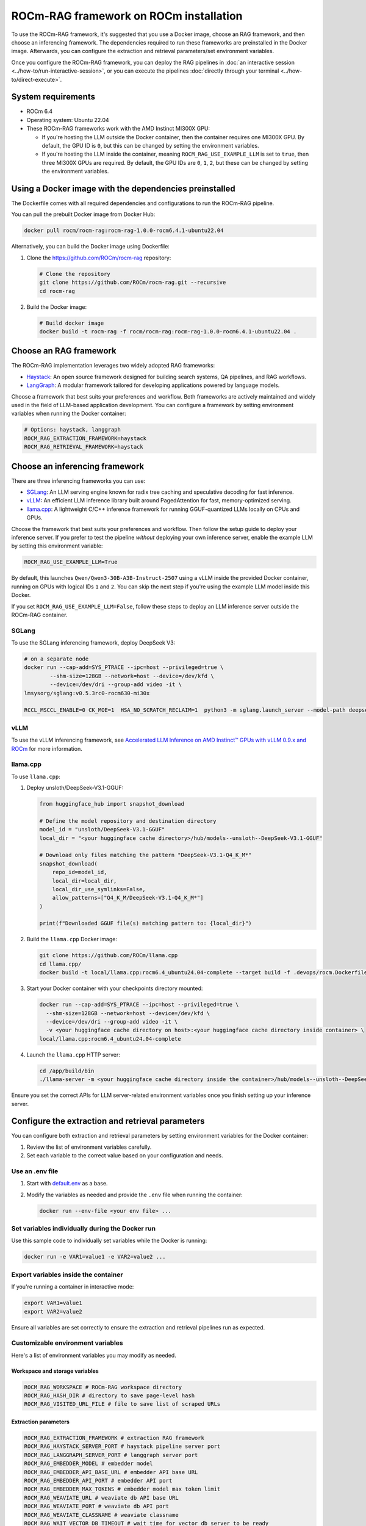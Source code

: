 .. meta::
  :description: Set up and configure a ROCm-RAG framework
  :keywords: RAG, ROCm, install, Docker, frameworks, LLM

***************************************
ROCm-RAG framework on ROCm installation
***************************************

To use the ROCm-RAG framework, it's suggested that you use a Docker image, choose an RAG framework, and then choose an inferencing framework. 
The dependencies required to run these frameworks are preinstalled in the Docker image.
Afterwards, you can configure the extraction and retrieval parameters/set environment variables. 

Once you configure the ROCm-RAG framework, you can deploy the RAG pipelines in :doc:`an interactive session <../how-to/run-interactive-session>`, or you can execute the pipelines :doc:`directly through your terminal <../how-to/direct-execute>`.

System requirements
===================

- ROCm 6.4
- Operating system: Ubuntu 22.04
- These ROCm-RAG frameworks work with the AMD Instinct MI300X GPU:
  
  - If you're hosting the LLM outside the Docker container, then the container requires one MI300X GPU. By default, the GPU ID is ``0``, but this can be changed by setting the environment variables.
  - If you're hosting the LLM inside the container, meaning ``ROCM_RAG_USE_EXAMPLE_LLM`` is set to ``true``, then three MI300X GPUs are required. By default, the GPU IDs are ``0``, ``1``, ``2``, but these can be changed by setting the environment variables.

Using a Docker image with the dependencies preinstalled
=======================================================

The Dockerfile comes with all required dependencies and configurations to run the ROCm-RAG pipeline.

You can pull the prebuilt Docker image from Docker Hub:

.. code:: bash 

  docker pull rocm/rocm-rag:rocm-rag-1.0.0-rocm6.4.1-ubuntu22.04

Alternatively, you can build the Docker image using Dockerfile:

1. Clone the `https://github.com/ROCm/rocm-rag <https://github.com/ROCm/rocm-rag>`__ repository:

   .. code:: bash

     # Clone the repository
     git clone https://github.com/ROCm/rocm-rag.git --recursive
     cd rocm-rag
  
2. Build the Docker image:
  
   .. code:: bash  
    
     # Build docker image 
     docker build -t rocm-rag -f rocm/rocm-rag:rocm-rag-1.0.0-rocm6.4.1-ubuntu22.04 . 

Choose an RAG framework
=======================

The ROCm-RAG implementation leverages two widely adopted RAG frameworks:

- `Haystack <https://haystack.deepset.ai/>`__: An open source framework designed for building search systems, QA pipelines, and RAG workflows.
- `LangGraph <https://www.langchain.com/langgraph>`__: A modular framework tailored for developing applications powered by language models.   

Choose a framework that best suits your preferences and workflow. Both frameworks are actively maintained and widely used in the field of LLM-based application development.   
You can configure a framework by setting environment variables when running the Docker container:

.. code:: bash 

  # Options: haystack, langgraph
  ROCM_RAG_EXTRACTION_FRAMEWORK=haystack
  ROCM_RAG_RETRIEVAL_FRAMEWORK=haystack


Choose an inferencing framework
===============================

There are three inferencing frameworks you can use: 

- `SGLang <https://github.com/sgl-project/sglang.git>`__: An LLM serving engine known for radix tree caching and speculative decoding for fast inference.
- `vLLM <https://github.com/vllm-project/vllm.git>`__: An efficient LLM inference library built around PagedAttention for fast, memory-optimized serving.
- `llama.cpp <https://github.com/ggml-org/llama.cpp.git>`__: A lightweight C/C++ inference framework for running GGUF-quantized LLMs locally on CPUs and GPUs.

Choose the framework that best suits your preferences and workflow. Then follow the setup guide to deploy your inference server. 
If you prefer to test the pipeline *without* deploying your own inference server, enable the example LLM by setting this environment variable:

.. code:: bash 
  
  ROCM_RAG_USE_EXAMPLE_LLM=True

By default, this launches ``Qwen/Qwen3-30B-A3B-Instruct-2507`` using a vLLM inside the provided Docker container, running on GPUs with logical IDs ``1`` and ``2``. 
You can skip the next step if you're using the example LLM model inside this Docker.   

If you set ``ROCM_RAG_USE_EXAMPLE_LLM=False``, follow these steps to deploy an LLM inference server outside the ROCm-RAG container.

SGLang
------

To use the SGLang inferencing framework, deploy DeepSeek V3:

.. code:: bash 

  # on a separate node
  docker run --cap-add=SYS_PTRACE --ipc=host --privileged=true \
          --shm-size=128GB --network=host --device=/dev/kfd \
          --device=/dev/dri --group-add video -it \
  lmsysorg/sglang:v0.5.3rc0-rocm630-mi30x

  RCCL_MSCCL_ENABLE=0 CK_MOE=1  HSA_NO_SCRATCH_RECLAIM=1  python3 -m sglang.launch_server --model-path deepseek-ai/DeepSeek-V3.1 --host 0.0.0.0 --port 30000 --tp 8 --trust-remote-code

vLLM
----

To use the vLLM inferencing framework, see `Accelerated LLM Inference on AMD Instinct™ GPUs with vLLM 0.9.x and ROCm <https://rocm.blogs.amd.com/software-tools-optimization/vllm-0.9.x-rocm/README.html>`__ for more information.    

llama.cpp
---------

To use ``llama.cpp``:

1. Deploy unsloth/DeepSeek-V3.1-GGUF:

   .. code:: bash 
      
      from huggingface_hub import snapshot_download
      
      # Define the model repository and destination directory
      model_id = "unsloth/DeepSeek-V3.1-GGUF"
      local_dir = "<your huggingface cache directory>/hub/models--unsloth--DeepSeek-V3.1-GGUF"
      
      # Download only files matching the pattern "DeepSeek-V3.1-Q4_K_M*"
      snapshot_download(
          repo_id=model_id,
          local_dir=local_dir,
          local_dir_use_symlinks=False,
          allow_patterns=["Q4_K_M/DeepSeek-V3.1-Q4_K_M*"]
      )
      
      print(f"Downloaded GGUF file(s) matching pattern to: {local_dir}")

2. Build the ``llama.cpp`` Docker image:

   .. code:: bash 

      git clone https://github.com/ROCm/llama.cpp
      cd llama.cpp/
      docker build -t local/llama.cpp:rocm6.4_ubuntu24.04-complete --target build -f .devops/rocm.Dockerfile .

3. Start your Docker container with your checkpoints directory mounted:

   .. code:: bash

      docker run --cap-add=SYS_PTRACE --ipc=host --privileged=true \
        --shm-size=128GB --network=host --device=/dev/kfd \
        --device=/dev/dri --group-add video -it \
        -v <your huggingface cache directory on host>:<your huggingface cache directory inside container> \
      local/llama.cpp:rocm6.4_ubuntu24.04-complete

4. Launch the ``llama.cpp`` HTTP server:

   .. code:: bash 

      cd /app/build/bin
      ./llama-server -m <your huggingface cache directory inside the container>/hub/models--unsloth--DeepSeek-V3.1-GGUF/Q4_K_M/DeepSeek-V3.1-Q4_K_M-00001-of-00009.gguf -ngl 999 -np 4 --alias unsloth/DeepSeek-V3.1-Q4_K_M --host 0.0.0.0 --port 30000

Ensure you set the correct APIs for LLM server-related environment variables once you finish setting up your inference server.    

Configure the extraction and retrieval parameters
=================================================

You can configure both extraction and retrieval parameters by setting environment variables for the Docker container:

1. Review the list of environment variables carefully.
2. Set each variable to the correct value based on your configuration and needs.

Use an .env file
-----------------

.. The link to default.env will need to change when we move this repo to a public repo.
1. Start with `default.env <https://github.com/AMD-AIOSS/ROCm-RAG-Online/blob/main/default.env>`__ as a base. 
2. Modify the variables as needed and provide the ``.env`` file when running the container:

   .. code:: bash 

      docker run --env-file <your env file> ...

Set variables individually during the Docker run
------------------------------------------------

Use this sample code to individually set variables while the Docker is running:

.. code:: bash 

  docker run -e VAR1=value1 -e VAR2=value2 ...

Export variables inside the container 
-------------------------------------

If you're running a container in interactive mode:

.. code:: bash 

  export VAR1=value1
  export VAR2=value2

Ensure all variables are set correctly to ensure the extraction and retrieval pipelines run as expected.

Customizable environment variables 
----------------------------------

Here's a list of environment variables you may modify as needed.   

Workspace and storage variables
~~~~~~~~~~~~~~~~~~~~~~~~~~~~~~~

.. code:: bash    

  ROCM_RAG_WORKSPACE # ROCm-RAG workspace directory
  ROCM_RAG_HASH_DIR # directory to save page-level hash
  ROCM_RAG_VISITED_URL_FILE # file to save list of scraped URLs

Extraction parameters
~~~~~~~~~~~~~~~~~~~~~

.. code:: bash 

  ROCM_RAG_EXTRACTION_FRAMEWORK # extraction RAG framework
  ROCM_RAG_HAYSTACK_SERVER_PORT # haystack pipeline server port
  ROCM_RAG_LANGGRAPH_SERVER_PORT # langgraph server port
  ROCM_RAG_EMBEDDER_MODEL # embedder model
  ROCM_RAG_EMBEDDER_API_BASE_URL # embedder API base URL
  ROCM_RAG_EMBEDDER_API_PORT # embedder API port
  ROCM_RAG_EMBEDDER_MAX_TOKENS # embedder model max token limit
  ROCM_RAG_WEAVIATE_URL # weaviate db API base URL
  ROCM_RAG_WEAVIATE_PORT # weaviate db API port
  ROCM_RAG_WEAVIATE_CLASSNAME # weaviate classname
  ROCM_RAG_WAIT_VECTOR_DB_TIMEOUT # wait time for vector db server to be ready
  ROCM_RAG_WAIT_EMBEDDER_TIMEOUT # wait time for embedder server to be ready
  ROCM_RAG_EMBEDDER_GPU_IDS # list of visible GPUs when deploy embedder model
  ROCM_RAG_START_URLS # start URL for scraping
  ROCM_RAG_VALID_EXTENSIONS # list of supported URL extensions to scrape
  ROCM_RAG_VALID_PAGE_FILTERS # list of regex filters for selecting valid pages to scrape
  ROCM_RAG_REQUIRE_HUMAN_VERIFICATION_FILTERS # list of regex filters for identifying pages that require human verification
  ROCM_RAG_PAGE_NOT_FOUND_FILTERS # list of regex filters for identifying not found pages
  ROCM_RAG_SET_MAX_NUM_PAGES # enable limit on the maximum number of pages to scrape
  ROCM_RAG_MAX_NUM_PAGES # maximum number of pages to scrape
  ROCM_RAG_MAX_CHUNK_LENGTH # maximum number of tokens for SemanticChunkMerger
  ROCM_RAG_SIMILARITY_THRESHOLD # similarity threshold for SemanticChunkMerger to merge


Retrieval parameters
~~~~~~~~~~~~~~~~~~~~

.. code:: bash 

  ROCM_RAG_RETRIEVAL_FRAMEWORK # retrieval RAG framework
  ROCM_RAG_USE_EXAMPLE_LLM # deploy example LLM inference server inside this docker
  ROCM_RAG_LLM_API_BASE_URL # LLM API base URL
  ROCM_RAG_LLM_API_PORT # LLM API port
  ROCM_RAG_LLM_MODEL # LLM model
  ROCM_RAG_LLM_TP # tensor parallism
  ROCM_RAG_LLM_GPU_IDS # visible GPUs for example LLM
  ROCM_RAG_HAYSTACK_CERTAINTY_THRESHOLD # certainty threshold for retrieval
  ROCM_RAG_HAYSTACK_TOP_K_RANKING # top K retrieved documents for haystack retrieval pipeline
  ROCM_RAG_LANGGRAPH_TOP_K_RANKING # top K retrieved documents for langgraph retrieval pipeline

Next steps
==========

Now that the ROCm-RAG framework is configured, you can execute the extraction and retrieval pipelines through:

* :doc:`An interactive session <../how-to/run-interactive-session>`
* :doc:`Direct execution with your terminal <../how-to/direct-execute>`
